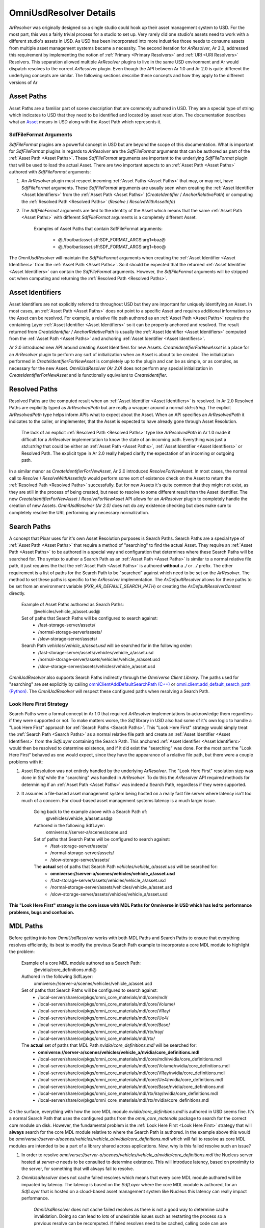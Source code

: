 OmniUsdResolver Details
-----------------------

`ArResolver` was originally designed so a single studio could hook up their asset management system to USD.
For the most part, this was a fairly trivial process for a studio to set up. Very rarely did one studio's assets
need to work with a different studio's assets in USD. As USD has been incorporated into more industries those
needs to consume assets from multiple asset management systems became a necessity.
The second iteration for `ArResolver`, Ar 2.0, addressed this requirement by implementing the notion
of :ref:`Primary <Primary Resolvers>` and :ref:`URI <URI Resolvers>` Resolvers. This separation allowed
multiple `ArResolver` plugins to live in the same USD environment and Ar would dispatch resolves to the correct
`ArResolver` plugin. Even though the API between Ar 1.0 and Ar 2.0 is quite different the underlying concepts are similar.
The following sections describe these concepts and how they apply to the different versions of Ar

.. _Asset Paths:

Asset Paths
^^^^^^^^^^^

Asset Paths are a familiar part of scene description that are commonly authored in USD. They are a special type of
string which indicates to USD that they need to be identified and located by asset resolution. The documentation
describes what an `Asset <https://openusd.org/release/glossary.html#asset>`_ means in USD along with the Asset Path
which represents it.

SdfFileFormat Arguments
"""""""""""""""""""""""

`SdfFileFormat` plugins are a powerful concept in USD but are beyond the scope of this documentation. What is important
for `SdfFileFormat` plugins in regards to `ArResolver` are the `SdfFileFormat` arguments that can be authored as part of
the :ref:`Asset Path <Asset Paths>`. These `SdfFileFormat` arguments are important to the underlying `SdfFileFormat` plugin that will be used
to load the actual Asset. There are two important aspects to an :ref:`Asset Path <Asset Paths>` authored with `SdfFileFormat` arguments:

#. An `ArResolver` plugin must respect incoming :ref:`Asset Paths <Asset Paths>` that may, or may not, have `SdfFileFormat` arguments. These `SdfFileFormat` arguments are usually seen when creating the :ref:`Asset Identifier <Asset Identifiers>` from the :ref:`Asset Path <Asset Paths>` (`CreateIdentifier` / `AnchorRelativePath`) or computing the :ref:`Resolved Path <Resolved Paths>` (`Resolve` / `ResolveWithAssetInfo`)

#. The `SdfFileFormat` arguments are tied to the identity of the Asset which means that the same :ref:`Asset Path <Asset Paths>` with different `SdfFileFormat` arguments is a completely different Asset.

    Examples of Asset Paths that contain SdfFileFormat arguments:

        * @./foo/bar/asset.sff:SDF_FORMAT_ARGS:arg1=baz@
        * @./foo/bar/asset.sff:SDF_FORMAT_ARGS:arg1=boo@

The `OmniUsdResolver` will maintain the `SdfFileFormat` arguments when creating the :ref:`Asset Identifier <Asset Identifiers>` from the :ref:`Asset Path <Asset Paths>`.
So it should be expected that the returned :ref:`Asset Identifier <Asset Identifiers>` can contain the `SdfFileFormat` arguments. However, the
`SdfFileFormat` arguments will be stripped out when computing and returning the :ref:`Resolved Path <Resolved Paths>`.


.. _Asset Identifiers:

Asset Identifiers
^^^^^^^^^^^^^^^^^

Asset Identifiers are not explicitly referred to throughout USD but they are important for uniquely identifying an Asset.
In most cases, an :ref:`Asset Path <Asset Paths>` does not point to a specific Asset and requires additional information so the Asset can be
resolved. For example, a relative file path authored as an :ref:`Asset Path <Asset Paths>` requires the containing Layer :ref:`Asset Identifier <Asset Identifiers>` so
it can be properly anchored and resolved. The result returned from `CreateIdentifier` / `AnchorRelativePath` is usually
the :ref:`Asset Identifier <Asset Identifiers>` computed from the :ref:`Asset Path <Asset Paths>` and anchoring
:ref:`Asset Identifier <Asset Identifiers>`.

Ar 2.0 introduced new API around creating Asset Identifiers for new Assets. `CreateIdentifierForNewAsset` is a place for
an `ArResolver` plugin to perform any sort of initialization when an Asset is about to be created. The initialization
performed in `CreateIdentifierForNewAsset` is completely up to the plugin and can be as simple, or as complex,
as necessary for the new Asset. `OmniUsdResolver (Ar 2.0)` does not perform any special initialization in
`CreateIdentifierForNewAsset` and is functionally equivalent to `CreateIdentifier`.

.. _Resolved Paths:

Resolved Paths
^^^^^^^^^^^^^^

Resolved Paths are the computed result when an :ref:`Asset Identifier <Asset Identifiers>` is resolved. In Ar 2.0 Resolved Paths are explicitly
typed as `ArResolvedPath` but are really a wrapper around a normal `std::string`. The explicit `ArResolvedPath` type
helps inform APIs what to expect about the Asset. When an API specifies an `ArResolvedPath` it indicates to the caller,
or implementer, that the Asset is expected to have already gone through Asset Resolution.

    The lack of an explicit :ref:`Resolved Path <Resolved Paths>` type like `ArResolvedPath` in Ar 1.0 made it difficult for a `ArResolver`
    implementation to know the state of an incoming path. Everything was just a `std::string` that could be either
    an :ref:`Asset Path <Asset Paths>`, :ref:`Asset Identifier <Asset Identifiers>` or Resolved Path. The explicit type in Ar 2.0 really helped clarify the expectation
    of an incoming or outgoing path.

In a similar manor as `CreateIdentifierForNewAsset`, Ar 2.0 introduced `ResolveForNewAsset`. In most cases, the normal
call to `Resolve` / `ResolveWithAssetInfo` would perform some sort of existence check on the Asset to return the
:ref:`Resolved Path <Resolved Paths>` successfully. But for new Assets it's quite common that they might not exist, as they are still in the
process of being created, but need to resolve to some different result than the Asset Identifier. The new
`CreateIdentifierForNewAsset` / `ResolveForNewAsset` API allows for an `ArResolver` plugin to completely handle the
creation of new Assets. `OmniUsdResolver (Ar 2.0)` does not do any existence checking but does make sure to
completely resolve the URL performing any necessary normalization.

.. _Search Paths:

Search Paths
^^^^^^^^^^^^

A concept that Pixar uses for it's own Asset Resolution purposes is Search Paths. Search Paths are a special type of :ref:`Asset Path <Asset Paths>`
that require a method of "searching" to find the actual Asset. They require an :ref:`Asset Path <Asset Paths>` to be authored in a special
way and configuration that determines where these Search Paths will be searched for. The syntax to author a Search Path
as an :ref:`Asset Path <Asset Paths>` is similar to a normal relative file path, it just requires the that the :ref:`Asset Path <Asset Paths>` is authored
**without** a *./* or *../* prefix. The other requirement is a list of paths for the Search Path to be "searched" against
which need to be set on the `ArResolver`. The method to set these paths is specific to the `ArResolver` implementation.
The `ArDefaultResolver` allows for these paths to be set from an environment variable (*PXR_AR_DEFAULT_SEARCH_PATH*)
or creating the `ArDefaultResolverContext` directly.

    Example of Asset Paths authored as Search Paths:
        @vehicles/vehicle_a/asset.usd@

    Set of paths that Search Paths will be configured to search against:
        * /fast-storage-server/assets/
        * /normal-storage-server/assets/
        * /slow-storage-server/assets/

    Search Path *vehicles/vehicle_a/asset.usd* will be searched for in the following order:
        * /fast-storage-server/assets/vehicles/vehicle_a/asset.usd
        * /normal-storage-server/assets/vehicles/vehicle_a/asset.usd
        * /slow-storage-server/assets/vehicles/vehicle_a/asset.usd

`OmniUsdResolver` also supports Search Paths indirectly through the `Omniverse Client Library`. The paths used for "searching" are
set explicitly by calling `omniClientAddDefaultSearchPath (C++) <https://docs.omniverse.nvidia.com/kit/docs/client_library/latest/_build/docs/client_library/latest/function_group__resolve_1ga7189457cb9f538843d05f9c7e5e05c45.html#exhale-function-group-resolve-1ga7189457cb9f538843d05f9c7e5e05c45>`_
or `omni.client.add_default_search_path (Python) <https://docs.omniverse.nvidia.com/kit/docs/client_library/latest/docs/python.html#omni.client.add_default_search_path>`_.
The `OmniUsdResolver` will respect these configured paths when resolving a Search Path.

.. _Look Here First:

Look Here First Strategy
""""""""""""""""""""""""

Search Paths were a formal concept in Ar 1.0 that required `ArResolver` implementations to acknowledge them regardless
if they were supported or not. To make matters worse, the `Sdf` library in USD also had some of it's own logic to handle
a "Look Here First" approach for :ref:`Search Paths <Search Paths>`. This "Look Here First" strategy would simply treat the :ref:`Search Path <Search Paths>` as a
normal relative file path and create an :ref:`Asset Identifier <Asset Identifiers>` from the `SdfLayer` containing the Search Path. This
anchored :ref:`Asset Identifier <Asset Identifiers>` would then be resolved to determine existence, and if it did exist the "searching" was done.
For the most part the "Look Here First" behaved as one would expect, since they have the appearance of a relative file
path, but there were a couple problems with it:

#. Asset Resolution was not entirely handled by the underlying `ArResolver`. The "Look Here First" resolution step was done in `Sdf` while the "searching" was handled in `ArResolver`. To do this the `ArResolver` API required methods for determining if an :ref:`Asset Path <Asset Paths>` was indeed a Search Path, regardless if they were supported.
#. It assumes a file-based asset management system being hosted on a really fast file server where latency isn't too much of a concern. For cloud-based asset management systems latency is a much larger issue.

    Going back to the example above with a Search Path of:
        @vehicles/vehicle_a/asset.usd@

    Authored in the following SdfLayer:
        omniverse://server-a/scenes/scene.usd

    Set of paths that Search Paths will be configured to search against:
        * /fast-storage-server/assets/
        * /normal-storage-server/assets/
        * /slow-storage-server/assets/

    The **actual** set of paths that Search Path *vehicles/vehicle_a/asset.usd* will be searched for:
        * **omniverse://server-a/scenes/vehicles/vehicle_a/asset.usd**
        * /fast-storage-server/assets/vehicles/vehicle_a/asset.usd
        * /normal-storage-server/assets/vehicles/vehicle_a/asset.usd
        * /slow-storage-server/assets/vehicles/vehicle_a/asset.usd

**This "Look Here First" strategy is the core issue with MDL Paths for Omniverse in USD which has led to performance problems, bugs and confusion.**

.. _MDL Paths:

MDL Paths
^^^^^^^^^

Before getting into how `OmniUsdResolver` works with both MDL Paths and Search Paths to ensure that everything resolves
efficiently, its best to modify the previous Search Path example to incorporate a core MDL module to highlight
the problem:

    Example of a core MDL module authored as a Search Path:
        @nvidia/core_definitions.mdl@

    Authored in the following SdfLayer:
        omniverse://server-a/scenes/vehicles/vehicle_a/asset.usd

    Set of paths that Search Paths will be configured to search against:
        * /local-server/share/ov/pkgs/omni_core_materials/mdl/core/mdl/
        * /local-server/share/ov/pkgs/omni_core_materials/mdl/core/Volume/
        * /local-server/share/ov/pkgs/omni_core_materials/mdl/core/VRay/
        * /local-server/share/ov/pkgs/omni_core_materials/mdl/core/Ue4/
        * /local-server/share/ov/pkgs/omni_core_materials/mdl/core/Base/
        * /local-server/share/ov/pkgs/omni_core_materials/mdl/rtx/iray/
        * /local-server/share/ov/pkgs/omni_core_materials/mdl/rtx/

    The **actual** set of paths that MDL Path *nvidia/core_definitions.mdl* will be searched for:
        * **omniverse://server-a/scenes/vehicles/vehicle_a/nvidia/core_definitions.mdl**
        * /local-server/share/ov/pkgs/omni_core_materials/mdl/core/mdl/nvidia/core_definitions.mdl
        * /local-server/share/ov/pkgs/omni_core_materials/mdl/core/Volume/nvidia/core_definitions.mdl
        * /local-server/share/ov/pkgs/omni_core_materials/mdl/core/VRay/nvidia/core_definitions.mdl
        * /local-server/share/ov/pkgs/omni_core_materials/mdl/core/Ue4/nvidia/core_definitions.mdl
        * /local-server/share/ov/pkgs/omni_core_materials/mdl/core/Base/nvidia/core_definitions.mdl
        * /local-server/share/ov/pkgs/omni_core_materials/mdl/rtx/iray/nvidia/core_definitions.mdl
        * /local-server/share/ov/pkgs/omni_core_materials/mdl/rtx/nvidia/core_definitions.mdl

On the surface, everything with how the core MDL module *nvidia/core_definitions.mdl* is authored in USD seems fine. It's a
normal Search Path that uses the configured paths from the *omni_core_materials* package to search for the correct core
module on disk. However, the fundamental problem is the :ref:`Look Here First <Look Here First>` strategy that will **always** search for the
core MDL module relative to where the Search Path is authored. In the example above this would be
*omniverse://server-a/scenes/vehicles/vehicle_a/nvidia/core_definitions.mdl* which will fail to resolve as core MDL
modules are intended to be a part of a library shared across applications. Now, why is this failed resolve such an issue?

#. In order to resolve *omniverse://server-a/scenes/vehicles/vehicle_a/nvidia/core_definitions.mdl* the Nucleus server hosted at *server-a* needs to be consulted to determine existence. This will introduce latency, based on proximity to the server, for something that will always fail to resolve.
#. `OmniUsdResolver` does not cache failed resolves which means that every core MDL module authored will be impacted by latency. The latency is based on the `SdfLayer` where the core MDL module is authored, for an `SdfLayer` that is hosted on a cloud-based asset management system like Nucleus this latency can really impact performance.

    `OmniUsdResolver` does not cache failed resolves as there is not a good way to determine cache invalidation. Doing
    so can lead to lots of undesirable issues such as restarting the process so a previous resolve can be recomputed.
    If failed resolves need to be cached, calling code can use `ArResolverScopedCache` to control the cache lifetime
    which will respect any failed resolves.

#. The number of materials using core MDL modules in a composed USD stage can be large. With a cloud-based asset management system the number of requests can flood the server causing slow-down on the server itself.

Now that there is a better description of the problem between MDL Paths and Search Paths its a good time to look at how
`OmniUsdResolver` handles it.

OmniUsdResolver MDL Path Strategy
"""""""""""""""""""""""""""""""""

The way that `OmniUsdResolver (Ar 1.0)` must optimize for MDL Paths is much more involved than how
`OmniUsdResolver (Ar 2.0)` needs to handle it. The reason for this is that the :ref:`Look Here First <Look Here First>` strategy for Search
Paths is codified in `Sdf` for Ar 1.0. In Ar 2.0, `Sdf` no longer makes that requirement and it's up to the `ArResolver`
implementation to enforce that or not. The focus will be on `OmniUsdResolver (Ar 1.0)` to describe the solution then
compare that with how it has been improved in Ar 2.0 with `OmniUsdResolver (Ar 2.0)`.

To optimize MDL Paths in `OmniUsdResolver (Ar 1.0)` we have the following requirements:

#. Core MDL modules **should not** be resolved relative to the `SdfLayer` they are authored in.

    From the example, completely eliminate the resolve call for
    *omniverse://server-a/scenes/vehicles/vehicle_a/nvidia/core_definitions.mdl*

#. Core MDL modules **should** resolve according to the configured list of paths to be "searched".
#. User-defined MDL modules authored as Search Paths (no *./* or *../* prefix) should still use the :ref:`Look Here First <Look Here First>` strategy for backwards compatibility.

    This requirement may be dropped in the future as Asset Validation can update old Assets to correct these paths
    to normal file relative paths.

#. MDL modules authored as normal file relative paths (prefixed with *./* or *../*) should be anchored to the `SdfLayer` they are authored in.
#. Avoid making changes to `Sdf` specific to MDL modules

To satisfy the first and third requirements, `OmniUsdResolver (Ar 1.0)` needs to be bootstrapped with the core MDL
modules that should not be resolved relative to `SdfLayer` they are authored in. There are two ways that this can be
done:

    Unfortunately, there is not a better way to do this as core MDL modules can be added, removed or even versioned
    as a whole from the package that hosts them. If the third requirement from above can be dropped this will no longer
    be necessary

#. By explicitly setting the list of MDL modules paths in `omniUsdResolverSetMdlBuiltins` which is declared in `OmniUsdResolver.h`
#. Through the environment variable *OMNI_USD_RESOLVER_MDL_BUILTIN_PATHS* which are the comma-separated MDL module paths.

    The explicit call to `omniUsdResolverSetMdlBuiltins` takes priority over the environment variable.

With the core MDL modules bootstrapped, `OmniUsdResolver (Ar 1.0)` uses these paths in `AnchorRelativePath`,
`IsSearchPath` and `IsRelativePath` to quickly determine if the incoming :ref:`Asset Path <Asset Paths>` matches one of these core MDL
module paths. So when `Sdf` calls `AnchorRelativePath` with a core MDL module path it will return the path as-is,
meaning that `Sdf` has no way to anchor a core MDL module path from the `SdfLayer` it is authored in. `IsSearchPath`
will always return `false` when called with a core MDL module path but `true` when called with a user-defined MDL module
path. This is to ensure that the third requirement from above works with the :ref:`Look Here First <Look Here First>`
strategy. Finally, `IsRelativePath` will also return `false` for core MDL modules paths to prevent any normalization
in `Sdf`.

As convoluted as the logic is, the thing to remember is this:
**OmniUsdResolver (Ar 1.0) needs to ensure that the core MDL module paths are returned as-is until ResolveWithAssetInfo is called**.
`ResolveWithAssetInfo` is the process that will compute the :ref:`Search Path <Search Paths>` against the configured list of paths to be
"searched". At this point the absolute path to the MDL module, wherever it is, should be returned.

`OmniUsdResolver (Ar 2.0)` greatly simplifies this process. First, `Sdf` no longer applies the :ref:`Look Here First <Look Here First>`
strategy, that is completely handled in `ArDefaultResolver`. This means that we only need to check if something is a
core MDL module path in `CreateIdentifier`. If it is a core MDL module path `OmniUsdResolver (Ar 2.0)` will just return
it as-is. `Sdf` will then use that as the :ref:`Asset Identifier <Asset Identifiers>` and resolve it as needed.

    For whatever reason, all this logic can be turned on, or off, by setting the environment variable
    *OMNI_USD_RESOLVER_MDL_BUILTIN_BYPASS* to a truth-like, or false-like, value. i.e

        * OMNI_USD_RESOLVER_MDL_BUILTIN_BYPASS=1
        * OMNI_USD_RESOLVER_MDL_BUILTIN_BYPASS=0
        * OMNI_USD_RESOLVER_MDL_BUILTIN_BYPASS=ON
        * OMNI_USD_RESOLVER_MDL_BUILTIN_BYPASS=OFF
        * OMNI_USD_RESOLVER_MDL_BUILTIN_BYPASS=TRUE
        * OMNI_USD_RESOLVER_MDL_BUILTIN_BYPASS=FALSE

Troubleshooting MDL Paths
"""""""""""""""""""""""""

Due to all the complexity between :ref:`Search Paths <Search Paths>` and :ref:`MDL Paths <MDL Paths>` problems do arise
and it's not always clear where the problem might be. It might be on the USD side when resolving the :ref:`MDL Path <MDL Paths>`
or it might be on the MDL side where the :ref:`Search Paths <Search Paths>` are configured. Either way, there are a
couple easy things to do to at least see where the problem might be.

First would be to make sure the :ref:`Search Paths <Search Paths>` are configured properly:

.. code-block:: python

    import omni.client

    # get all the configured search paths from omni.client
    search_paths = omni.client.get_default_search_paths()

    # print out the list of paths that will be search when resolving a MDL Path
    for search_path in search_paths:
        print(search_path)

The output list of paths gives a starting point to see if the :ref:`MDL Path <MDL Paths>` is somewhere in those
directories. If the :ref:`MDL Path <MDL Paths>` is not in any of those paths, it's pretty safe to assume that the
problem is on the configuration side of MDL.

Now if the :ref:`MDL Path <MDL Paths>` is in one of those paths the problem is more than likely on the USD side. That
is still a pretty large space which could be narrowed down further. The next step would be to see if the
:ref:`MDL Path <MDL Paths>` is being resolved correctly from `ArResolver`:

.. code-block:: python

    from pxr import Ar

    # assuming that we are running in a Omniverse Kit-based Application
    # we get the UsdStage that the MDL Path is authored on
    import omni.usd
    stage = omni.usd.get_context().get_stage()
    anchor_path = stage.GetRootLayer().resolvedPath

    # get the configured ArResolver instance
    resolver = Ar.GetResolver()

    # create the asset identifier for the MDL Path
    # we'll use the OmniPBR.mdl module as an example
    asset_path = "OmniPBR.mdl"
    asset_id = resolver.CreateIdentifier(asset_path, anchor_path)

    # check to see if the MDL Path has been anchored or not
    print(asset_id)

    # verify that the MDL Path can be resolved
    resolved_path = resolver.Resolve(asset_id)
    print(resolved_path)

If everything looks to be behaving correctly, the *asset_id* is not anchored and *resolved_path* is correct, the problem
is probably not with resolving the :ref:`MDL Path <MDL Paths>`. The problem could be related to a load-order issue where
rendering code is resolving the :ref:`MDL Path <MDL Paths>` before all the :ref:`Search Paths <Search Paths>` are
configured. Regardless, it helps narrow down where the problem might be and possibly what teams to engage with.

Another way to observe what might be happening is to enable some `TfDebug` flags for `OmniUsdResolver`. Specifically,
the `OMNI_USD_RESOLVER` flag that outputs a lot of general information when `OmniUsdResolver` is being invoked. The
messages that it writes to the console easily show the input it receives along with the output they produce. Sometimes
enabling this `TfDebug` flag will quickly point out the issue.

See :ref:`Troubleshooting <Troubleshooting>` for more details about `TfDebug` flags.

.. _Package Relative Paths:

Package-Relative Paths
^^^^^^^^^^^^^^^^^^^^^^

Package-Relative Paths are a special form of :ref:`Asset Paths <Asset Paths>` that reference an Asset within another
Asset. These paths are special in the fact that they only have meaning within an Asset whose underlying `SdfFileFormat`
plugin supports packages. The most common `SdfFileFormat` plugin that supports packages is the `UsdzFileFormat` plugin.

In most cases, developers don't need to deal with Package-Relative Paths. `Sdf` does the heavy-lifting when loading an
Asset that is represented by a `SdfFileFormat` plugin which supports packages. Conversely, when saving the Asset utility
functions are usually provided so the Asset is properly packaged. `UsdZipFileWriter` in `UsdUtils` is a perfect example
of this.

    There is no limit to the level of nesting that a Package-Relative Path can represent. But directly authoring and
    parsing of these paths should be avoided. It's encouraged to use the utility functions in `Ar` to handle any sort of
    interaction with these paths. See `ArIsPackageRelativePath`, `ArJoinPackageRelativePath`,
    `ArSplitPackageRelativePathOuter` and `ArSplitPackageRelativePathInner` in `<pxr/usd/ar/packageUtils.h>`


.. _Reading Assets:

Reading Assets
^^^^^^^^^^^^^^

Reading Assets is a very important role for an `ArResolver` plugin. When a `ArResolver` plugin returns a Resolved Path
that path may, or may not, point to a file on disk. Regardless, the Asset pointed to by :ref:`Resolved Path <Resolved Paths>` needs to be read
into memory in order for USD to load the Asset. `ArResolver` provides API for opening that :ref:`Resolved Path <Resolved Paths>` via `OpenAsset`
and returns a handle, so to speak, to an `ArAsset`. The `ArAsset` abstraction is the API that USD will use for reading
that Asset into memory.

    The API around reading Assets in `ArResolver` is mostly the same from Ar 1.0 to Ar 2.0, so no
    special distinction will be made between `OmniUsdResolver (Ar 1.0)` and `OmniUsdResolver (Ar 2.0)`.

`OmniUsdResolver` supports both file paths and URLs which can live on Nucleus or HTTP. How the Asset will be
opened for reading will depend on what the :ref:`Resolved Path <Resolved Paths>` points to. When :ref:`Resolved Path <Resolved Paths>` points to a normal file path
`OmniUsdResolver` will open the Asset for reading with `ArFilesystemAsset`. But when :ref:`Resolved Path <Resolved Paths>` points to a URL,
hosted on either Nucleus or HTTP, `OmniUsdResolver` will use `OmniUsdAsset` to read the Asset. Ultimately, the
caller to `OpenAsset` will read the Asset in the same way since both `ArFilesystemAsset` and `OmniUsdAsset` are
implemented via the `ArAsset` abstraction.

`OmniUsdAsset` provides efficient reading of Assets hosted on Nucleus or HTTP. To optimize performance with USD,
`OmniUsdAsset` will download the content of the Asset to a file on disk and return a memory-mapped buffer for that file.
The local file on disk serves multiple purposes:

#. As a caching mechanism so reads to the same Asset are not re-downloaded
#. OS level support for memory-mapped files
#. Reduce traffic to Nucleus or HTTP with subsequent reads for the Asset

A trivial example for reading an Asset hosted on Nucleus would be:

    The `ArResolver` API for reading (`OpenAsset`) and writing (`OpenAssetForWrite`) Assets are only available in C++.

.. code-block:: c++

   ArResolver& resolver = ArGetResolver();

   const std::string assetId = "omniverse://server-a/scenes/vehicles/vehicle_a/asset_metadata.dat";
   std::shared_ptr<ArAsset> asset = resolver.OpenAsset(resolver.Resolve(assetId));
   if (asset) {
       // get the buffer to read data into
       std::shared_ptr<const char> buffer = asset->GetBuffer();
       if (!buffer) {
           TF_RUNTIME_ERROR("Failed to obtain buffer for reading asset");
           return;
       }

       size_t numBytes = asset->Read(buffer.get(), asset->GetSize(), 0);
       if (numBytes == 0) {
           TF_RUNTIME_ERROR("Failed to read asset");
       }

       // buffer should now contain numBytes chars read from resolvedPath
   }

Opening UsdStage
""""""""""""""""

Now that there is a better understanding of the concepts that apply to Asset Resolution in USD, its a good time to look
at the various APIs that go into opening a UsdStage, eg. `UsdStage::Open()`:

.. mermaid::

   sequenceDiagram
        %%{init: { 'theme': 'forest' } }%%
        autonumber
        actor Alice
        Alice->>UsdStage: Open(assetPath)
        UsdStage->>SdfLayer: FindOrOpen(assetPath)
        SdfLayer->>ArResolver: ArGetResolver()
        ArResolver-->>SdfLayer: resolver
        SdfLayer->>ArResolver: CreateIdentifier(assetPath)
        ArResolver-->>SdfLayer: assetIdentifier
        SdfLayer->>ArResolver: Resolve(assetIdentifier)
        ArResolver-->>SdfLayer: resolvedPath
        SdfLayer->>SdfFileFormat: FindByExtension(resolvedPath)
        SdfFileFormat->>ArResolver: GetExtension(resolvedPath)
        ArResolver-->>SdfFileFormat: extension
        SdfFileFormat-->>SdfLayer: fileFormat
        loop TryToFindLayer
            SdfLayer->>SdfLayer: Check for Matching Layer
        end
        SdfLayer-->>UsdStage: layer
        UsdStage-->>Alice: stage
        SdfLayer->>SdfFileFormat: fileFormat->NewLayer(assetIdentifier, resolvedPath)
        SdfFileFormat-->>SdfLayer: layer
        SdfLayer->>SdfFileFormat: fileFormat->Read(layer, resolvedPath)
        SdfFileFormat->>ArResolver: resolver->OpenAsset(resolvedPath)
        ArResolver-->>SdfFileFormat: asset
        SdfFileFormat-->>SdfLayer: layer
        SdfLayer-->>UsdStage: layer
        UsdStage->>ArResolver: CreateDefaultContextForAsset(assetIdentifier) | CreateDefaultContext()
        ArResolver-->>UsdStage: resolverContext
        UsdStage->>ArResolver: BindContext(resolverContext)
        UsdStage-->>Alice: stage

The diagram above is not exhaustive in the sense of showing all the different edge cases and internal APIs called. But
it shows the sequence of events and the main collaboration between the `Usd`, `Sdf` and `Ar` APIs

Writing Assets
^^^^^^^^^^^^^^

Writing Assets is also a very important role for an `ArResolver` plugin but was not easily done in Ar 1.0. Ar 2.0
acknowledged this deficiency and added direct support to the `ArResolver` API. `OpenAssetForWrite` and `ArWritableAsset`
are the equivalent APIs for writes as `OpenAsset` and `ArAsset` are for reads. `OmniUsdResolver (Ar 2.0)` provides the
`OmniUsdWritableAsset` implementation of `ArWritableAsset` to write Assets to Nucleus (we don't support writing to HTTP). Similar to
`OpenAsset`, `OpenAssetForWrite` will use `ArFilesystemWritableAsset` for :ref:`Resolved Paths<Resolved Paths>` that
point to a normal file path.

To keeps things fast and efficient, `OmniUsdWritableAsset` does not write directly to the remote host. Instead, a
temporary file will be opened for writing when `OpenAssetForWrite` is called. All subsequent writes through
`OmniUsdWritableAsset` will write to this temporary file then it will be moved to the remote host when the Asset is
closed via `Close`. The process and API is quite simple for writing Assets and is a welcomed addition to support content
that is hosted remotely on services such as Nucleus.

An area where writing Assets deviates from reading Assets is with checking for write permission. It's not uncommon to
lock an Asset to prevent accidental writes. The `ArResolver` API exposes a method that an `ArResolver` plugin can
implement to properly check write permissions on an Asset before any writes take place. `CanWriteAssetToPath` /
`CanWriteLayerToPath` are implemented in `OmniUsdResolver` to check write permissions on an Asset and optionally report
back any reason why an Asset can not be written to.

    `OmniUsdResolver` tries to be as robust as possible for checking write permissions on an Asset, handling edge cases
    such as trying to write a file to a channel or writing a file underneath a directory that has been locked. The
    reason why a write can not occur for a given Asset can be obtained by the caller

A trivial example for writing an Asset to Nucleus would be:

    The `ArResolver` API for reading (`OpenAsset`) and writing (`OpenAssetForWrite`) Assets are only available in C++.

.. code-block:: c++

   ArResolver& resolver = ArGetResolver();

   const std::string assetId = "omniverse://server-a/scenes/vehicles/vehicle_a/asset_metadata.dat";

   // assume we are writing to a new Asset
   const ArResolvedPath resolvedPath = ArGetResolver().ResolveForNewAsset(assetPath);

   // before writing any data check that we have permission to write the Asset
   std::string reason;
   if (!resolver.CanWriteAssetToPath(resolvedPath, &reason)) {
       TF_RUNTIME_ERROR("Unable to write asset %s, reason: %s", resolvedPath.c_str(), reason.c_str());
       return;
   }

   // create a buffer that contains the data we want to write
   const size_t bufferSize = 4096;
   std::unique_ptr<char[]> buffer(new char[bufferSize]);

   // put some data into the buffer
   const std::string data = "some asset data";
   memcpy(buffer.get(), data.c_str(), data.length());

   // open the asset for writing
   auto writableAsset = ArGetResolver().OpenAssetForWrite(resolvedPath, ArResolver::WriteMode::Replace);
   if (writableAsset) {
       // write the data from our buffer to the Asset
       const size_t numBytes = writableAsset->Write(buffer.get(), data.length(), 0);
       if (numBytes == 0) {
           TF_RUNTIME_ERROR("Failed to write asset");
           return;
       }

       // close out the asset to indicate that all data has been written
       bool success = asset->Close();
       if (!success) {
           TF_RUNTIME_ERROR("Failed to close asset");
           return;
       }
   }

Creating UsdStage
"""""""""""""""""

Similar to what was examined with :ref:`Reading Assets<Reading Assets>` it's also a good point to look at the different
APIs that come into play when dealing with writes. For example when calling `UsdStage::CreateNew()`:

.. mermaid::

   sequenceDiagram
        %%{init: { 'theme': 'forest' } }%%
        autonumber
        actor Bob
        Bob->>UsdStage: CreateNew(assetPath)
        UsdStage->>SdfLayer: CreateNew(assetPath)
        SdfLayer->>ArResolver: ArGetResolver()
        ArResolver-->>SdfLayer: resolver
        SdfLayer->>ArResolver: CreateIdentifierForNewAsset(assetPath)
        ArResolver-->>SdfLayer: assetIdentifier
        SdfLayer->>ArResolver: ResolveForNewAsset(assetIdentifier)
        ArResolver-->>SdfLayer: resolvedPath
        SdfLayer->>SdfFileFormat: FindByExtension(resolvedPath)
        SdfFileFormat->>ArResolver: GetExtension(resolvedPath)
        ArResolver-->>SdfFileFormat: extension
        SdfFileFormat-->>SdfLayer: fileFormat
        loop IsPackageOrPackagedLayer
            SdfLayer->>SdfLayer: Prevent Creating Package Layers
        end
        SdfLayer-->>UsdStage: Null Layer (IsPackage)
        UsdStage-->>Bob: Null Stage
        SdfLayer->>SdfFileFormat: NewLayer(assetIdentifier, resolvedPath)
        SdfFileFormat-->>SdfLayer: layer
        SdfLayer->>ArResolver: CanWriteAssetToPath(resolvedPath)
        SdfLayer->>SdfFileFormat: WriteToFile(layer, resolvedPath)
        SdfFileFormat->>ArResolver: OpenAssetForWrite(resolvedPath)
        ArResolver-->>SdfFileFormat: asset
        SdfFileFormat-->>SdfLayer: layer
        SdfLayer-->>UsdStage: layer
        UsdStage->>ArResolver: CreateDefaultContextForAsset(assetIdentifier) | CreateDefaultContext()
        ArResolver-->>UsdStage: resolverContext
        UsdStage->>ArResolver: BindContext(resolverContext)
        UsdStage-->>Bob: stage

If compared against opening a `UsdStage` the call sequence for creating a `UsdStage isn't that different. The main APIs
are still `Usd`, `Sdf` and `Ar` but there are a few differences. Specifically the calls to
`CreateIdentifierForNewAsset` / `ResolveForNewAsset` and using `OpenAssetForWrite` / `ArWritableAsset` APIs.

Initialization
^^^^^^^^^^^^^^

The initialization for the `ArResolver` system is not overly involved but it is a common source of problems. If USD
tries to load an Asset that requires a specific `ArResolver` plugin and that plugin can not be found USD has no way to
load it. Most of the time it's related to the underlying Plugin System in USD and the nature of how it loads plugins in
`PlugRegistry`. But before getting into all that, it's good to understand the different pieces that come into play for
the `ArResolver` system.

.. _Primary Resolvers:

Primary Resolvers
^^^^^^^^^^^^^^^^^

Primary resolvers are in charge of dealing with the bulk of asset resolution within Ar. There can be only one
Primary resolver active for a given USD environment. If no suitable Primary resolver can be found, Ar will use it's own
`ArDefaultResolver` as the Primary resolver.

In the first iteration of `ArResolver` (Ar 1.0) any implementation would be considered a Primary resolver.
If your `ArResolver` plugin supported multiple URI schemes, such as the case with `OmniUsdResolver`,
there was nothing preventing that. But if your `ArResolver` was very specific and only supported a single URI scheme it
would still need to be configured as a Primary resolver. This caused problems when multiple resolver implementations
need to coexist in the same USD environment. Ar 2.0 added support for URI resolvers to address this problem.

.. _URI Resolvers:

URI Resolvers
^^^^^^^^^^^^^

Much as the name implies, URI Resolvers are `ArResolver` plugins that support specific URI schemes.
These types of resolvers are configured in plugInfo.json to specify the URI scheme(s) that they support. Internally,
Ar will inspect the asset path for a scheme and dispatch the calls to the corresponding URI resolver. If no matching
URI Resolver can be found (e.g the asset path is a normal file path) the Primary resolver will be used. This change to Ar 2.0
made support for multiple resolvers much easier. An ArResolver plugin could just specify the URI schemes it supports,
and it will work alongside any other `ArResolver` plugin. It's important to point out that a lot of `ArResolver` plugins in Ar 1.0
supported multiple URI schemes but were developed as Primary Resolvers. For instance, `OmniUsdResolver` is a Primary Resolver
but supports "omniverse://", "omni://", "https://", "file://" URI schemes. This will be an important fact when configuring
multiple resolvers in the same USD environment

URI Resolver Support in OmniUsdResolver (Ar 1.0)
""""""""""""""""""""""""""""""""""""""""""""""""

As an intermediate step to transition to Ar 2.0, the `OmniUsdResolver (Ar 1.0)` has limited support for URI Resolvers.
The API for Ar 2.0 is quite different but the underlying Plugin System that Ar uses to load different `ArResolver`
plugins is the same. From this, the `OmniUsdResolver (Ar 1.0)` tries to inspect the `PlugRegistry` for other
`ArResolver` plugins that have been defined in the environment. For all `ArResolver` plugins that declare a "uriSchemes"
field in their plugInfo.json `OmniUsdResolver (Ar 1.0)` will keep a mapping of the URI scheme to the actual loaded plugin.
When the various parts of the `OmniUsdResolver (Ar 1.0)` API are invoked, the mapping of
:ref:`URI Resolvers<URI Resolvers>` will be checked first and if a matching :ref:`URI Resolver<URI Resolvers>` is found
that call will be dispatched to the corresponding :ref:`URI Resolver<URI Resolvers>`.

    To support :ref:`URI Resolvers<URI Resolvers>` in Ar 1.0, `OmniUsdResolver` must be set as the
    :ref:`Preferred Resolver<Preferred Resolver>` in the environment. During the initialization of `ArResolver`, Ar 1.0
    makes no distinction between :ref:`Primary Resolvers<Primary Resolvers>` and :ref:`URI Resolvers<URI Resolvers>`

.. _Package Resolvers:

Package Resolvers
^^^^^^^^^^^^^^^^^

Package Resolvers are a less common form of Asset Resolution in USD but they are very important for certain
`SdfFileFormat` plugins. The most well-know `SdfFileFormat` plugin that requires a Package Resolver is the
`UsdzFileFormat` plugin. The `UsdzFileFormat` is an uncompressed archive of Assets laid out according to the Zip file
specification. This allows multiple Assets to be packaged together into a single .usdz file that is easy to transport.

Unlike the public API to `ArResolver`, which can be easily obtained by calling `ArGetResolver()`, there is no public
access to Package Resolvers. A Package Resolver only has meaning to the `SdfFileFormat` plugin that it is associated
with. For this reason, `ArResolver` will handle the appropriate calls during Asset Resolution to the corresponding
Package Resolver.

    Package Resolvers are associated with their corresponding `SdfFileFormat` plugin via extension. The extensions are
    declared through their plugInfo.json

.. _Preferred Resolver:

Preferred Resolver
^^^^^^^^^^^^^^^^^^

Configuration for multiple `ArResolver` plugins can be done in a couple different ways. The important thing to remember
is that one `ArResolver` will need to serve as the :ref:`Primary Resolver<Primary Resolvers>`. At a minimum, the `ArDefaultResolver` will be the
:ref:`Primary Resolver<Primary Resolvers>` if no `ArResolver` plugin is suitable. In an environment with multiple `ArResolver` plugins there
is not a direct way to set the :ref:`Primary Resolver<Primary Resolvers>`, one can only "hint" at what plugin should
serve as the :ref:`Primary Resolver<Primary Resolvers>`. This "hint" can be set via `ArSetPreferredResolver()` with the type name of the
`ArResolver` plugin that is declared in plugInfo.json. If `ArSetPreferredResolver()` is called multiple times, the
:ref:`Primary Resolver<Primary Resolvers>` set last will be used.

    The type name used in `ArSetPreferredResolver()` should match the name used for defining the `ArResolver` `TfType`.
    For example, with `OmniUsdResolver` we define the `TfType` with `AR_DEFINE_RESOLVER(OmniUsdResolver, ArResolver)`.
    As such, the `OmniUsdResolver` must be hinted at with `ArSetPreferredResolver("OmniUsdResolver")`

In Ar 2.0, an `ArResolver` plugin will be determined as a :ref:`Primary Resolver<Primary Resolvers>` in the absence of a
"uriSchemes" field in it's plugInfo.json. In an environment with multiple `ArResolver` plugins that can be a
:ref:`Primary Resolver<Primary Resolvers>` the one chosen will be determined in one of two ways:

#. By the last `ArResolver` plugin specified through `ArSetPreferredResolver()` before the first call to `ArGetResolver()`. So it's important that `ArSetPreferredResolver()` is called during application startup.:

    The `ArSetPreferredResolver()` can only be set with an `ArResolver` plugin that satisfies the Primary Resolver
    requirement. So any `ArResolver` plugin that declares a "uriSchemes" field in their plugInfo.json can not be set
    as the Primary Resolver.

#. If no `ArResolver` plugin is specified through `ArSetPreferredResolver()`, it will be determined by the first one found from the alphabetically sorted list of `ArGetAvailableResolvers()`.

Bootstrapping ArResolver
^^^^^^^^^^^^^^^^^^^^^^^^

The call to `ArGetResolver()` is the entry point to any Asset Resolution in USD. Even libraries within USD that sit above
the Ar library initialize `ArResolver` in this way. But as simple as it may seem, `ArGetResolver()` does perform a lot
of work to initialize the `ArResolver` instance that it returns. It requires the following steps to initialize properly:

#. Load all :ref:`Primary Resolvers <Primary Resolvers>` plugins and identify which plugin will serve as the :ref:`Primary Resolver <Primary Resolvers>`. See :ref:`Preferred Resolver<Preferred Resolver>` for how this is determined.

#. Fallback to the `ArDefaultResolver` if no :ref:`Primary Resolver <Primary Resolvers>` satisfies the criteria.

#. Set the identified :ref:`Primary Resolver <Primary Resolvers>` as the underlying resolver for the entire process.

#. Load all :ref:`URI Resolvers<URI Resolvers>` plugins uniquely mapping their declared "uriSchemes" to each loaded plugin

#. Initialize all :ref:`Package Resolvers <Package Resolvers>` indexed according to the supported extensions.

Once all these plugins have been loaded and identified a :ref:`Primary Resolver<Primary Resolvers>` `ArResolver`
instance can be returned from `ArGetResolver()`. At this point, the Asset Resolution system has been initialized and USD
can begin loading Assets.

Problems with Initialization
""""""""""""""""""""""""""""

A common problem is that **any ArResolver plugins registered with PlugRegistry after this first call to ArGetResolver will not be loaded.**
The reason that it needs to load all these plugins upon the first call to `ArGetResolver()` is due to the nature of how
`PlugRegistry` loads plugins. The first time that a plugin type needs to be loaded `PlugRegistry` will load all plugins,
and any dependencies those plugins may have, derived from that type. Once those plugins are loaded any plugins
registered with `PlugRegistry`, deriving from the same plugin type, will not be recognized.
**This is a problem with all plugins not just ArResolver plugins**! `UsdSchemaRegistry` and `SdfFileFormatRegistry`
have the same issue. So, it's **really** important to be very mindful of calling `ArGetResolver()` within application
startup.

.. _Troubleshooting:

Troubleshooting
"""""""""""""""

Identifying an initialization problem with `ArResolver` can be challenging. The problem can be as simple as some recently added
startup code making a call to `ArGetResolver()` to inspect Assets. Any `ArResolver` plugins registered after this new startup
code will just fail to load the Assets they support. When this happens it's hard to identify the exact problem as it will
seem that the `ArResolver` plugins themselves have an issue. The best way to identify a problem with initialization for
`ArResolver` is to use `TfDebug` flags that are provided for both `ArResolver` and `OmniUsdResolver`.

    Without going into too much detail, `TfDebug` flags are a great way to turn on additional diagnostics at run-time.
    Depending on their usage within a library, `TfDebug` flags can provide a lot of information without going through the,
    sometimes lengthy, process of setting up a debug environment and stepping through code. The can be turned on via
    environment variable or Python

`ArResolver` provides one `TfDebug` flag **AR_RESOLVER_INIT** which writes additional information to the console when
`ArGetResolver()` is called. This will list information like the :ref:`Primary Resolvers <Primary Resolvers>`,
:ref:`URI Resolvers <URI Resolvers>` and :ref:`Package Resolvers <Package Resolvers>` discovered. The
:ref:`Preferred Resolver <Preferred Resolver>` set and if a :ref:`Primary Resolver <Primary Resolvers>` was found that
matches it. The information that the `TfDebug` flag **AR_RESOLVER_INIT** outputs is extremely helpful to help understand
how the returned `ArResolver` instance from `ArGetResolver()` was initialized. For a lot of initialization problems it
becomes clear that an expected `ArResolver` plugin wasn't discovered or that there was a problem loading the plugin.
If an `ArResolver` plugin wasn't discovered it means that it needs to be registered earlier in the startup process or
any startup code calling `ArGetResolver()` might need to be deferred.

In a similar manner, `OmniUsdResolver` also provides multiple `TfDebug` flags to troubleshooting resolves. These aren't
as useful for initialization problems but can really help identify problems with resolving Assets. The following `TfDebug`
flags are available for `OmniUsdResolver`:

+----------------------------+--------------------------------------------------+
| TfDebug Flag               | Description                                      |
+============================+==================================================+
| OMNI_USD_RESOLVER          | OmniUsdResolver general resolve information      |
+----------------------------+--------------------------------------------------+
| OMNI_USD_RESOLVER_CONTEXT  | OmniUsdResolver Context information              |
+----------------------------+--------------------------------------------------+
| OMNI_USD_RESOLVER_MDL      | OmniUsdResolver MDL specific resolve information |
+----------------------------+--------------------------------------------------+
| OMNI_USD_RESOLVER_ASSET    | OmniUsdResolver asset read / write information   |
+----------------------------+--------------------------------------------------+
